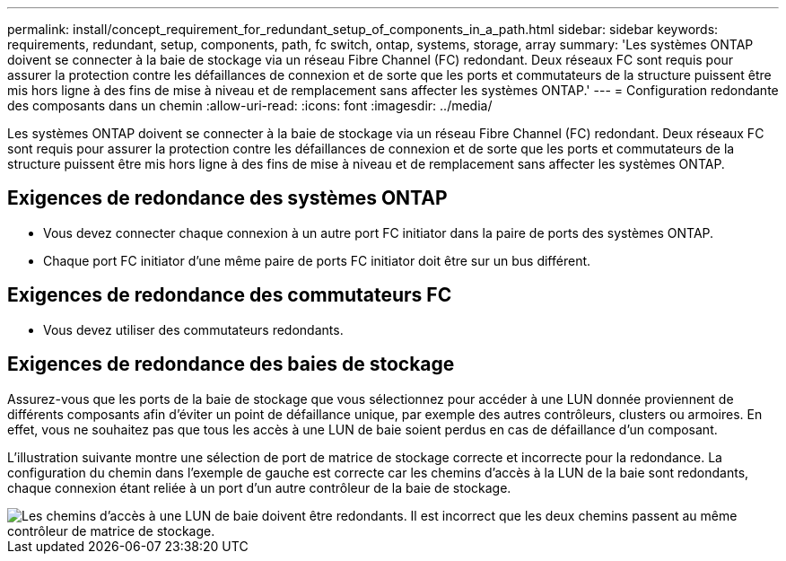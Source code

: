 ---
permalink: install/concept_requirement_for_redundant_setup_of_components_in_a_path.html 
sidebar: sidebar 
keywords: requirements, redundant, setup, components, path, fc switch, ontap, systems, storage, array 
summary: 'Les systèmes ONTAP doivent se connecter à la baie de stockage via un réseau Fibre Channel (FC) redondant. Deux réseaux FC sont requis pour assurer la protection contre les défaillances de connexion et de sorte que les ports et commutateurs de la structure puissent être mis hors ligne à des fins de mise à niveau et de remplacement sans affecter les systèmes ONTAP.' 
---
= Configuration redondante des composants dans un chemin
:allow-uri-read: 
:icons: font
:imagesdir: ../media/


[role="lead"]
Les systèmes ONTAP doivent se connecter à la baie de stockage via un réseau Fibre Channel (FC) redondant. Deux réseaux FC sont requis pour assurer la protection contre les défaillances de connexion et de sorte que les ports et commutateurs de la structure puissent être mis hors ligne à des fins de mise à niveau et de remplacement sans affecter les systèmes ONTAP.



== Exigences de redondance des systèmes ONTAP

* Vous devez connecter chaque connexion à un autre port FC initiator dans la paire de ports des systèmes ONTAP.
* Chaque port FC initiator d'une même paire de ports FC initiator doit être sur un bus différent.




== Exigences de redondance des commutateurs FC

* Vous devez utiliser des commutateurs redondants.




== Exigences de redondance des baies de stockage

Assurez-vous que les ports de la baie de stockage que vous sélectionnez pour accéder à une LUN donnée proviennent de différents composants afin d'éviter un point de défaillance unique, par exemple des autres contrôleurs, clusters ou armoires. En effet, vous ne souhaitez pas que tous les accès à une LUN de baie soient perdus en cas de défaillance d'un composant.

L'illustration suivante montre une sélection de port de matrice de stockage correcte et incorrecte pour la redondance. La configuration du chemin dans l'exemple de gauche est correcte car les chemins d'accès à la LUN de la baie sont redondants, chaque connexion étant reliée à un port d'un autre contrôleur de la baie de stockage.

image::../media/redundant_array_port_selection.gif[Les chemins d'accès à une LUN de baie doivent être redondants. Il est incorrect que les deux chemins passent au même contrôleur de matrice de stockage.]
